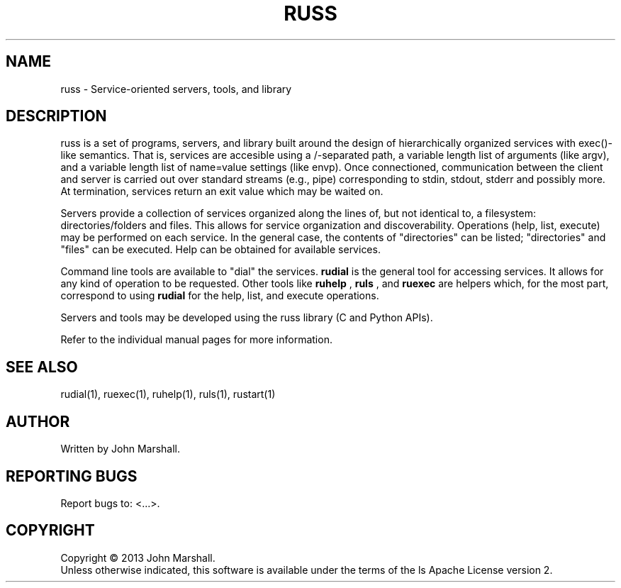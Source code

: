 .TH RUSS "7" "" "russ 5.x" ""
.SH NAME
russ \- Service-oriented servers, tools, and library

.SH DESCRIPTION
.PP
russ is a set of programs, servers, and library built around the
design of hierarchically organized services with exec()-like
semantics. That is, services are accesible using a /-separated
path, a variable length list of arguments (like argv), and a
variable length list of name=value settings (like envp). Once
connectioned, communication between the client and server is
carried out over standard streams (e.g., pipe) corresponding
to stdin, stdout, stderr and possibly more. At termination,
services return an exit value which may be waited on.

.PP
Servers provide a collection of services organized along the lines
of, but not identical to, a filesystem: directories/folders and
files. This allows for service organization and discoverability.
Operations (help, list, execute) may be performed on each service.
In the general case, the contents of "directories" can be listed;
"directories" and "files" can be executed. Help can be obtained
for available services.

.PP
Command line tools are available to "dial" the services.
.B rudial
is the general tool for accessing services. It allows for any
kind of operation to be requested. Other tools like
.B ruhelp
,
.B ruls
, and
.B ruexec
are helpers which, for the most part, correspond to using
.B rudial
for the help, list, and execute operations.

.PP
Servers and tools may be developed using the russ library (C and
Python APIs).

.PP
Refer to the individual manual pages for more information.

.SH SEE ALSO
rudial(1), ruexec(1), ruhelp(1), ruls(1), rustart(1)

.SH AUTHOR
Written by John Marshall.

.SH "REPORTING BUGS"
Report bugs to: <...>.

.SH COPYRIGHT
Copyright \(co 2013 John Marshall.
.br
Unless otherwise indicated, this software is available under the
terms of the 
ls
Apache License version 2.